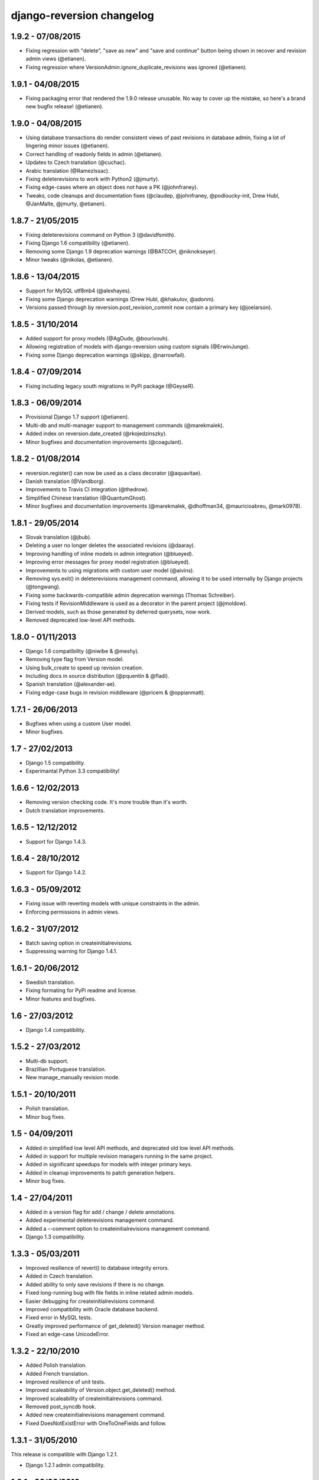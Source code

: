 django-reversion changelog
==========================


1.9.2 - 07/08/2015
------------------

- Fixing regression with "delete", "save as new" and "save and continue" button being shown in recover and revision admin views (@etianen).
- Fixing regression where VersionAdmin.ignore_duplicate_revisions was ignored (@etianen).


1.9.1 - 04/08/2015
------------------

- Fixing packaging error that rendered the 1.9.0 release unusable. No way to cover up the mistake, so here's a brand new bugfix release! (@etianen).


1.9.0 - 04/08/2015
------------------

- Using database transactions do render consistent views of past revisions in database admin, fixing a lot of lingering minor issues (@etianen).
- Correct handling of readonly fields in admin (@etianen).
- Updates to Czech translation (@cuchac).
- Arabic translation (@RamezIssac).
- Fixing deleterevisions to work with Python2 (@jmurty).
- Fixing edge-cases where an object does not have a PK (@johnfraney).
- Tweaks, code cleanups and documentation fixes (@claudep, @johnfraney, @podloucky-init, Drew Hubl, @JanMalte, @jmurty, @etianen).



1.8.7 - 21/05/2015
------------------

- Fixing deleterevisions command on Python 3 (@davidfsmith).
- Fixing Django 1.6 compatibility (@etianen).
- Removing some Django 1.9 deprecation warnings (@BATCOH, @niknokseyer).
- Minor tweaks (@nikolas, @etianen).


1.8.6 - 13/04/2015
------------------

- Support for MySQL utf8mb4 (@alexhayes).
- Fixing some Django deprecation warnings (Drew Hubl, @khakulov, @adonm).
- Versions passed through by reversion.post_revision_commit now contain a primary key (@joelarson).


1.8.5 - 31/10/2014
------------------

- Added support for proxy models (@AgDude, @bourivouh).
- Allowing registration of models with django-reversion using custom signals (@ErwinJunge).
- Fixing some Django deprecation warnings (@skipp, @narrowfail).


1.8.4 - 07/09/2014
------------------

- Fixing including legacy south migrations in PyPi package (@GeyseR).


1.8.3 - 06/09/2014
------------------

- Provisional Django 1.7 support (@etianen).
- Multi-db and multi-manager support to management commands (@marekmalek).
- Added index on reversion.date_created (@rkojedzinszky).
- Minor bugfixes and documentation improvements (@coagulant).


1.8.2 - 01/08/2014
------------------

- reversion.register() can now be used as a class decorator (@aquavitae).
- Danish translation (@Vandborg).
- Improvements to Travis CI integration (@thedrow).
- Simplified Chinese translation (@QuantumGhost).
- Minor bugfixes and documentation improvements (@marekmalek, @dhoffman34, @mauricioabreu, @mark0978).


1.8.1 - 29/05/2014
------------------

- Slovak translation (@jbub).
- Deleting a user no longer deletes the associated revisions (@daaray).
- Improving handling of inline models in admin integration (@blueyed).
- Improving error messages for proxy model registration (@blueyed).
- Improvements to using migrations with custom user model (@aivins).
- Removing sys.exit() in deleterevisions management command, allowing it to be used internally by Django projects (@tongwang).
- Fixing some backwards-compatible admin deprecation warnings (Thomas Schreiber).
- Fixing tests if RevisionMiddleware is used as a decorator in the parent project (@jmoldow).
- Derived models, such as those generated by deferred querysets, now work.
- Removed deprecated low-level API methods.


1.8.0 - 01/11/2013
------------------

- Django 1.6 compatibility (@niwibe & @meshy).
- Removing type flag from Version model.
- Using bulk_create to speed up revision creation.
- Including docs in source distribution (@pquentin & @fladi).
- Spanish translation (@alexander-ae).
- Fixing edge-case bugs in revision middleware (@pricem & @oppianmatt).


1.7.1 - 26/06/2013
------------------

-  Bugfixes when using a custom User model.
-  Minor bugfixes.


1.7 - 27/02/2013
----------------

-  Django 1.5 compatibility.
-  Experimantal Python 3.3 compatibility!


1.6.6 - 12/02/2013
------------------

-  Removing version checking code. It's more trouble than it's worth.
-  Dutch translation improvements.


1.6.5 - 12/12/2012
------------------

-  Support for Django 1.4.3.


1.6.4 - 28/10/2012
------------------

-  Support for Django 1.4.2.


1.6.3 - 05/09/2012
------------------

-  Fixing issue with reverting models with unique constraints in the admin.
-  Enforcing permissions in admin views.


1.6.2 - 31/07/2012
------------------

-  Batch saving option in createinitialrevisions.
-  Suppressing warning for Django 1.4.1.


1.6.1 - 20/06/2012
------------------

-  Swedish translation.
-  Fixing formating for PyPi readme and license.
-  Minor features and bugfixes.


1.6 - 27/03/2012
----------------

-  Django 1.4 compatibility.


1.5.2 - 27/03/2012
------------------

-  Multi-db support.
-  Brazillian Portuguese translation.
-  New manage_manually revision mode.


1.5.1 - 20/10/2011
------------------

-  Polish translation.
-  Minor bug fixes.


1.5 - 04/09/2011
----------------

-  Added in simplified low level API methods, and deprecated old low level API methods.
-  Added in support for multiple revision managers running in the same project.
-  Added in significant speedups for models with integer primary keys.
-  Added in cleanup improvements to patch generation helpers.
-  Minor bug fixes.


1.4 - 27/04/2011
----------------

-  Added in a version flag for add / change / delete annotations.
-  Added experimental deleterevisions management command.
-  Added a --comment option to createinitialrevisions management command.
-  Django 1.3 compatibility.


1.3.3 - 05/03/2011
------------------

-  Improved resilience of revert() to database integrity errors.
-  Added in Czech translation.
-  Added ability to only save revisions if there is no change.
-  Fixed long-running bug with file fields in inline related admin models.
-  Easier debugging for createinitialrevisions command.
-  Improved compatibility with Oracle database backend.
-  Fixed error in MySQL tests.
-  Greatly improved performance of get_deleted() Version manager method.
-  Fixed an edge-case UnicodeError.


1.3.2 - 22/10/2010
------------------

-  Added Polish translation.
-  Added French translation.
-  Improved resilience of unit tests.
-  Improved scaleability of Version.object.get_deleted() method.
-  Improved scaleability of createinitialrevisions command.
-  Removed post_syncdb hook.
-  Added new createinitialrevisions management command.
-  Fixed DoesNotExistError with OneToOneFields and follow.


1.3.1 - 31/05/2010
------------------

This release is compatible with Django 1.2.1.

-  Django 1.2.1 admin compatibility.


1.2.1 - 03/03/2010
------------------

This release is compatible with Django 1.1.1.

-  The django syncdb command will now automatically populate any
   version-controlled models with an initial revision. This ensures existing
   projects that integrate Reversion won't get caught out.
-  Reversion now works with SQLite for tables over 999 rows.
-  Added Hebrew translation.


1.2 - 12/10/2009
----------------

This release is compatible with Django 1.1.

-  Django 1.1 admin compatibility.


1.1.2 - 23/07/2009
------------------

This release is compatible with Django 1.0.4.

-  Doc tests.
-  German translation update.
-  Better compatibility with the Django trunk.
-  The ability to specify a serialization format used by the  ReversionAdmin
   class when models are auto-registered.
-  Reduction in the number of database queries performed by the Reversion
-  admin interface.


1.1.1 - 25/03/2010
------------------

This release is compatible with Django 1.0.2.

-  German and Italian translations.
-  Helper functions for generating diffs.
-  Improved handling of one-to-many relationships in the admin.
